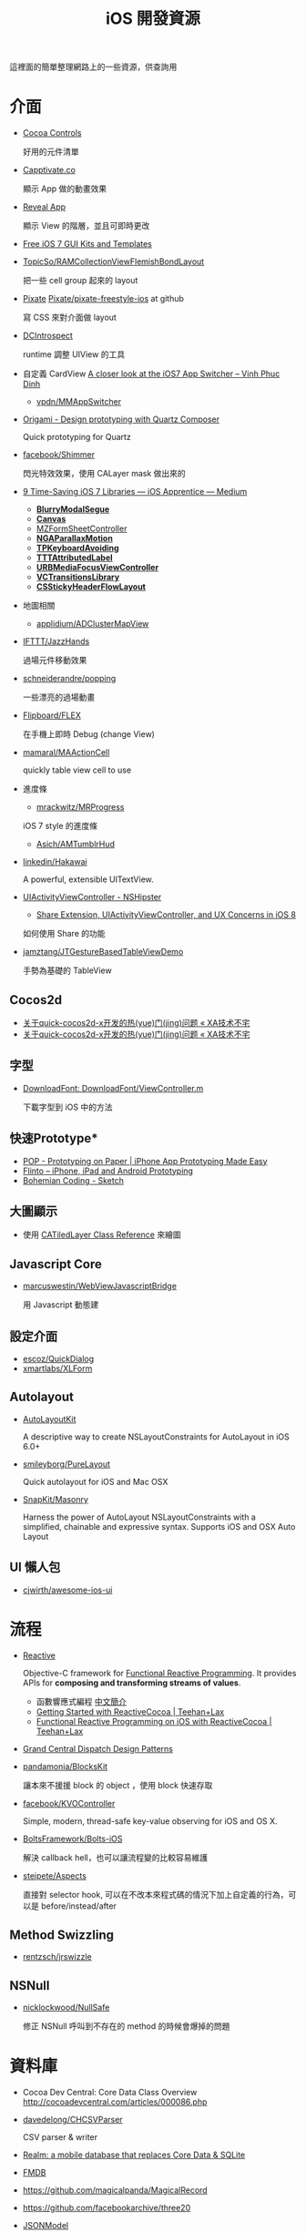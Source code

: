 #+TITLE: iOS 開發資源

這裡面的簡單整理網路上的一些資源，供查詢用

* 介面

- [[https://www.cocoacontrols.com/][Cocoa Controls]]

  好用的元件清單

- [[http://capptivate.co/][Capptivate.co]]

  顯示 App 做的動畫效果

- [[http://revealapp.com/][Reveal App]]

  顯示 View 的階層，並且可即時更改

- [[http://speckyboy.com/2013/09/20/free-ios-7-gui-kits-templates/][Free iOS 7 GUI Kits and Templates]]

- [[https://github.com/TopicSo/RAMCollectionViewFlemishBondLayout][TopicSo/RAMCollectionViewFlemishBondLayout]]

  把一些 cell group 起來的 layout

- [[http://www.pixate.com/][Pixate]] [[https://github.com/Pixate/pixate-freestyle-ios][Pixate/pixate-freestyle-ios]] at github

  寫 CSS 來對介面做 layout

- [[https://github.com/domesticcatsoftware/DCIntrospect][DCIntrospect]]

  runtime 調整 UIView 的工具

- 自定義 CardView [[http://vpdn.github.io/articles/iOS7-card-view/][A closer look at the iOS7 App Switcher -- Vinh Phuc Dinh]]

  - [[https://github.com/vpdn/MMAppSwitcher][vpdn/MMAppSwitcher]]

- [[http://facebook.github.io/origami/][Origami - Design prototyping with Quartz Composer]]

  Quick prototyping for Quartz

- [[https://github.com/facebook/Shimmer][facebook/Shimmer]]

  閃光特效效果，使用 CALayer mask 做出來的

- [[https://medium.com/ios-apprentice/43e943e6627][9 Time-Saving iOS 7 Libraries --- iOS Apprentice --- Medium]]

  - *[[https://github.com/Citrrus/BlurryModalSegue][BlurryModalSegue]]*
  - *[[https://github.com/CanvasPod/Canvas][Canvas]]*
  - [[https://github.com/m1entus/MZFormSheetController][MZFormSheetController]]
  - *[[https://github.com/michaeljbishop/NGAParallaxMotion][NGAParallaxMotion]]*
  - *[[https://github.com/michaeltyson/TPKeyboardAvoiding][TPKeyboardAvoiding]]*
  - *[[https://github.com/mattt/TTTAttributedLabel][TTTAttributedLabel]]*
  - *[[https://github.com/u10int/URBMediaFocusViewController][URBMediaFocusViewController]]*
  - *[[https://github.com/ColinEberhardt/VCTransitionsLibrary][VCTransitionsLibrary]]*
  - *[[https://github.com/jamztang/CSStickyHeaderFlowLayout][CSStickyHeaderFlowLayout]]*

- 地圖相關

  - [[https://github.com/applidium/ADClusterMapView][applidium/ADClusterMapView]]

- [[https://github.com/IFTTT/JazzHands][IFTTT/JazzHands]]

  過場元件移動效果

- [[https://github.com/schneiderandre/popping][schneiderandre/popping]]

  一些漂亮的過場動畫

- [[https://github.com/Flipboard/FLEX][Flipboard/FLEX]]

  在手機上即時 Debug (change View)

- [[https://github.com/mamaral/MAActionCell][mamaral/MAActionCell]]

  quickly table view cell to use

- 進度條

  - [[https://github.com/mrackwitz/MRProgress][mrackwitz/MRProgress]]

  iOS 7 style 的進度條

  - [[https://github.com/Asich/AMTumblrHud][Asich/AMTumblrHud]]

- [[https://github.com/linkedin/Hakawai/][linkedin/Hakawai]]

   A powerful, extensible UITextView.

- [[http://nshipster.com/uiactivityviewcontroller/][UIActivityViewController - NSHipster]]

  - [[http://getnotebox.com/developer/uiactivityviewcontroller-ios-8/][Share Extension, UIActivityViewController, and UX Concerns in iOS 8]]

  如何使用 Share 的功能

- [[https://github.com/jamztang/JTGestureBasedTableViewDemo][jamztang/JTGestureBasedTableViewDemo]]

  手勢為基礎的 TableView

** *Cocos2d*

- [[http://aoxuis.me/posts/2013/12/02/newbie-faq-about-quick-cocos2d-x][关于quick-cocos2d-x开发的热(yue)门(jing)问题 « XA技术不宅]]
- [[http://aoxuis.me/posts/2013/12/02/newbie-faq-about-quick-cocos2d-x][关于quick-cocos2d-x开发的热(yue)门(jing)问题 « XA技术不宅]]

** *字型*

- [[https://developer.apple.com/Library/ios/samplecode/DownloadFont/Listings/DownloadFont_ViewController_m.html#//apple_ref/doc/uid/DTS40013404-DownloadFont_ViewController_m-DontLinkElementID_6][DownloadFont: DownloadFont/ViewController.m]]

  下載字型到 iOS 中的方法

** 快速Prototype*

- [[https://popapp.in/][POP - Prototyping on Paper | iPhone App Prototyping Made Easy]]
- [[https://www.flinto.com/][Flinto -- iPhone, iPad and Android Prototyping]]
- [[http://bohemiancoding.com/sketch/][Bohemian Coding - Sketch]]

** *大圖顯示*

- 使用 [[https://developer.apple.com/library/ios/documentation/GraphicsImaging/Reference/CATiledLayer_class/Introduction/Introduction.html][CATiledLayer Class Reference]] 來繪圖

** *Javascript Core*

- [[https://github.com/marcuswestin/WebViewJavascriptBridge][marcuswestin/WebViewJavascriptBridge]]

  用 Javascript 動態建

** *設定介面*

- [[https://github.com/escoz/QuickDialog][escoz/QuickDialog]]
- [[https://github.com/xmartlabs/XLForm][xmartlabs/XLForm]]

** *Autolayout*

- [[https://github.com/floriankrueger/AutoLayoutKit][AutoLayoutKit]]

  A descriptive way to create NSLayoutConstraints for AutoLayout in iOS 6.0+

- [[https://github.com/smileyborg/PureLayout][smileyborg/PureLayout]]

  Quick autolayout for iOS and Mac OSX

- [[https://github.com/SnapKit/Masonry][SnapKit/Masonry]]

  Harness the power of AutoLayout NSLayoutConstraints with a simplified, chainable and expressive syntax. Supports iOS and OSX
   Auto Layout

** *UI 懶人包*

- [[https://github.com/cjwirth/awesome-ios-ui][cjwirth/awesome-ios-ui]]

* 流程

- [[https://github.com/ReactiveCocoa/ReactiveCocoa][Reactive]]

  Objective-C framework for [[http://en.wikipedia.org/wiki/Functional_reactive_programming][Functional Reactive Programming]]. It provides APIs for *composing and transforming streams of values*.

  - 函數響應式編程 [[http://www.jdon.com/45581][中文簡介]]
  - [[http://www.teehanlax.com/blog/getting-started-with-reactivecocoa/][Getting Started with ReactiveCocoa | Teehan+Lax]]
  - [[http://www.teehanlax.com/blog/reactivecocoa/][Functional Reactive Programming on iOS with ReactiveCocoa | Teehan+Lax]]

- [[http://www.slideshare.net/robby_brown/grand-central-dispatch-design-patterns][Grand Central Dispatch Design Patterns]]

- [[https://github.com/pandamonia/BlocksKit][pandamonia/BlocksKit]]

  讓本來不援援 block 的 object ，使用 block 快速存取

- [[https://github.com/facebook/KVOController][facebook/KVOController]]

  Simple, modern, thread-safe key-value observing for iOS and OS X.

- [[https://github.com/BoltsFramework/Bolts-iOS][BoltsFramework/Bolts-iOS]]

  解決 callback hell，也可以讓流程變的比較容易維護

- [[https://github.com/steipete/Aspects][steipete/Aspects]]

  直接對 selector hook, 可以在不改本來程式碼的情況下加上自定義的行為，可以是 before/instead/after

** *Method Swizzling*

- [[https://github.com/rentzsch/jrswizzle][rentzsch/jrswizzle]]

** NSNull

- [[https://github.com/nicklockwood/NullSafe][nicklockwood/NullSafe]]

  修正 NSNull 呼叫到不存在的 method 的時候會爆掉的問題

* 資料庫

- Cocoa Dev Central: Core Data Class Overview [[http://cocoadevcentral.com/articles/000086.php][http://cocoadevcentral.com/articles/000086.php]]

- [[https://github.com/davedelong/CHCSVParser][davedelong/CHCSVParser]]

  CSV parser & writer

- [[http://realm.io/][Realm: a mobile database that replaces Core Data & SQLite]]
- [[https://github.com/ccgus/fmdb][FMDB]]
- https://github.com/magicalpanda/MagicalRecord
- https://github.com/facebookarchive/three20
- [[https://github.com/icanzilb/JSONModel][JSONModel]]

  快速接 JSON API

- [[https://github.com/Mantle/Mantle][Mantle]]

  JSON Model framework for Cocoa and Cocoa Touch

* 網路連線

- [[https://github.com/AFNetworking/AFNetworking][AFNetworking]]

  - [[https://github.com/Superbil/AFCSVParserResponseSerializer][Superbil/AFCSVParserResponseSerializer]]

    處理 CSV 檔案 for 2.x +

* 多國語系

- [[https://developer.apple.com/library/ios/documentation/MacOSX/Conceptual/BPInternational/MaintaingYourOwnStringsFiles/MaintaingYourOwnStringsFiles.html][Managing Strings Files Yourself]]

#+BEGIN_SRC shell
 genstrings -o Base.lproj *.m
#+END_SRC

  AppleGlot 來管理

- [[https://developer.apple.com/library/ios/documentation/MacOSX/Conceptual/BPInternational/TestingYourInternationalApp/TestingYourInternationalApp.html#//apple_ref/doc/uid/10000171i-CH7-SW2][Testing Your Internationalized App]]

  在 XCode 裡面加入 -AppleLanguages (zh-Hant) 來測試台灣正體

-  [[http://www.oneskyapp.com/][OneSky]]

  線上翻譯比較

* 美工

- 免費的美工圖

  - [[http://cloudcastlegroup.com/design/basiliq][Basiliq by Cloud  Castle]]
  - [[https://github.com/google/material-design-icons][google/material-design-icons]]
  - [[http://www.flaticon.com/][Free vector icons]]

- 切圖

  - [[http://akanelee.logdown.com/posts/177345-favorite-diagram-artifact-slicy][愛用切圖神器：Slicy « 嫁給 RD 的 UI Designer]]
  - [[http://akanelee.logdown.com/posts/177177-free-diagram-artifact-cut][免費切圖神器：Cut&Slice me « 嫁給 RD 的 UI Designer]]
  - [[http://www.tempestvision.com/psdtoxcode/][PSDtoXcode - The One Stop Shop for PSD to Xcode Conversion]]

- 配色

  - [[https://kuler.adobe.com/create/color-wheel/][Color wheel]]

- 範本

  - [[https://developer.apple.com//app-store/marketing/guidelines/#images][App Store Marketing Guidelines - Apple Developer]]
  - [[http://robbiepearce.com/devices][Robbie Pearce | iOS Devices for Sketch.app]]

- 介面

  - [[http://www.mobile-patterns.com/][Mobile Patterns]]
  - App 介面圖庫

* 測試

- [[https://github.com/specta/specta][specta]]

  RSpec-like

- [[https://testflightapp.com/][TestFlight » Beta Testing On The Fly]]

  測試版給人測試使用的管理介面

- [[http://www.appsee.com/][Appsee]]

  重新顯示使用者使用的過程

- [[https://www.plcrashreporter.org/][PLCrashReporter - In-process CrashReporter framework for iOS and Mac OS X]]

  抓到 crash report

- [[https://github.com/mneorr/XCPretty][mneorr/XCPretty]]

  非常快速的 build 工具，只是把 xcodebuild 包裝過

- [[https://ship.io/][Continuous Integration for Mobile | Ship.io]]
- [[http://ocmock.org/][OCMock]]

  快速提供測試資料

* Protype tools

-  [[http://www.pixate.com/][The Next Generation of Mobile Interaction Design]]
-  [[https://www.flinto.com/][Flinto -- iPhone, iPad and Android Prototyping]]
-  [[https://zeplin.io/][Zeplin]]

* 分析

- [[http://www.flurry.com/][Flurry]]

  分析使用者使用的情境及 crash report

- [[http://hockeyapp.net/features/][HockeyApp - The Platform for Your Apps]]
- [[https://try.crashlytics.com/][Crashlytics]]

* 網誌 & RSS & Web Site

- [[http://cocoaheads.tw/developer-resources/][Cocoahead 整理的台灣 App 開發資源]]

* 聚會

-  [[http://cocoaheads.tw/%5D%5D][cocoahead.tw]]

* ObjC 教學

- [[http://learnxinyminutes.com/docs/objective-c/][Learn Objective-C in Y Minutes]]

  最基礎的 Objective-C 教學

- [[http://www.objc.io/][objc.io]]

  整理 objc 的技術網站

- [[https://github.com/zonble/Cocoa23/blob/master/Cocoa23/selector.rst][selector.rst at master · zonble/Cocoa23]]

  selector 這篇介紹，objc 到底是怎麼實作的

* iOS 教學

- [[https://github.com/zonble/Cocoa23/blob/master/Cocoa23/category.rst][category.rst at master · zonble/Cocoa23]]

  category 簡介，裡面有說明到 UIButton 事實上是一個 factory

- [[https://github.com/zonble/Cocoa23/blob/master/Cocoa23/delegate.rst][delegate.rst at master · zonble/Cocoa23]]

  delegate 說明，裡面有講到 iOS 在使用 delegate 的一些注意事項

- [[https://developer.apple.com/library/ios/referencelibrary/GettingStarted/RoadMapiOSCh/chapters/Introduction.html#//apple_ref/doc/uid/TP40012668][马上着手开发 iOS 应用程序：介绍]]

  官方基教學文件

- WWDC 影片
- [[http://sam.roon.io/ios-resources][iOS Resources --- Sam Soffes]]
- [[http://ashfurrow.com/blog/structuring-modern-objective-c][Structuring Modern Objective-C]]

  一些技巧讓程式碼更好讀，而且避免一些問題

- [[http://jwilling.com/osx-animations][A short guide to OS X animations // Jonathan's Musings]]

* 範例程式

- [[https://github.com/TeehanLax/Upcoming][TeehanLax/Upcoming]]

  含有完整程式碼的iOS專案，使用了ReactiveCocoa

- [[http://spin.atomicobject.com/2014/02/03/objective-c-delegate-pattern/][Replacing the Objective-C "Delegate Pattern" with ReactiveCocoa]]

  使用 ReactiveCocoa 來實作 UISearchBar 的流程

* 技術文件

- [[https://developer.apple.com/library/mac/documentation/DeveloperTools/Conceptual/WhatsNewXcode/Articles/xcode_4_4.html][What's New in Xcode: New Features in Xcode 4.4]]
- Effective Objective-C 2.0 中文版 [書]

   一些基本觀念整理，為什麼 API 會這樣設計之類的原理

- [[http://agiletortoise.com/blog/2014/02/28/mimic-x-callback-url-in-mobile-safari/][Mimic Google Chrome's X-callback-url Support in Mobile Safari]]

  在 safari 中使用 back 回到 App 的方式

- [[http://benscheirman.com/2013/08/the-ios-developers-toolbelt/][75  Essential Tools for iOS Developers - Ben Scheirman]]

   - [[http://www.tuicool.com/articles/FBnyEj][iOS 开发者必知的 75 个工具 - 推酷]]

- [[http://blog.csdn.net/yiyaaixuexi/article/category/1302847][【iOS 安全攻防】- 念茜的博客 - 博客频道 - CSDN.NET]]

* iOS7 開發指南

- [[http://readlists.com/f6a95991/][iOS 7 articles from Teehan+Lax - Readlists]]
- [[http://www.appcoda.com/customize-navigation-status-bar-ios-7/][iOS 7 Programming Tips: Customize Navigation Bar and Status Bar]]
- [[http://ivomynttinen.com/blog/the-ios-7-design-cheat-sheet/][The iOS 7 Design Cheat Sheet - Ivo Mynttinen / User Interface Designer]]
- [[https://medium.com/ios-apprentice/dark-magic-for-debugging-your-ios-app-bc76f237be21][Dark Magic for Debugging your iOS app --- iOS Apprentice --- Medium]]
- [[http://isux.tencent.com/ios8-human-interface-guidelines.html][ISUX转译 iOS 8人机界面指南（一）：UI设计基础-腾讯ISUX -- 社交用户体验设计 -- Better Experience Through Design]]
- [[http://onevcat.com/2014/07/ios-ui-unique/][WWDC 2014 Session 笔记 - iOS 界面开发的大一统]]
- [[http://iosdesign.ivomynttinen.com/][The iOS Design Guidelines - Ivo Mynttinen / User Interface Designer]]

* 工具

- [[https://github.com/barrettj/CodePilot][barrettj/CodePilot]]

  快速在 XCode 中切換檔案或是 method

- [[http://www.hopperapp.com/][Hopper]] $

 反組譯工具

- [[http://objclean.com/mac.php][objClean]]

  coding style 檢查工具 9.99 鎂

- [[http://ios.devtools.me/][iOS Dev Tools]]

  工具清單

- [[https://github.com/facebook/chisel][facebook/chisel]]

  lldb commands use for debugging iOS

- [[http://apps.chbeer.de/jack/][Jack -- iTunes Connect App Manager]]

  管理 iTunes Connect 的工具

- [[http://simpholders.com/][SimPholders2]]

  快速開啟在模擬器的App

- [[http://benscheirman.com/2013/08/the-ios-developers-toolbelt/][75 Essential Tools for iOS Developers - Ben Scheirman]]

 工具清單

- [[http://nomad-cli.com/][Nomad - World-Class Command Line Utilities For iOS Development]]

  一整套的 CLI tools

- [[http://fastlane.tools/][fastlane - iOS Automation for Continuous Delivery]]

  做好的一整套 tools

- [[http://kfi-apps.com/plugins/ipaql/][CocoaDeveloper Quicklook Plugin]]

 A Quicklook Plugin for previewing application and provision information.

- [[https://github.com/krzysztofzablocki/KZPlayground][krzysztofzablocki/KZPlayground]]

  Playground for Obj-C

* AB Test

- [[https://hackpad.com/AB-Testing-tool-survey-lrceGDafMcb][A/B Testing tool survey - hackpad.com]]

* 奇妙應用

- [[http://reality.hk/2014/01/12/building-a-ios-ruby-repl/][Building a iOS Ruby REPL and Opal for iOS]]


* 貢獻

  這個清單是我自己平常用來查詢用的，若你覺得有什麼好的可以送 Pull-request 給我，或是直接找我 @superbil
